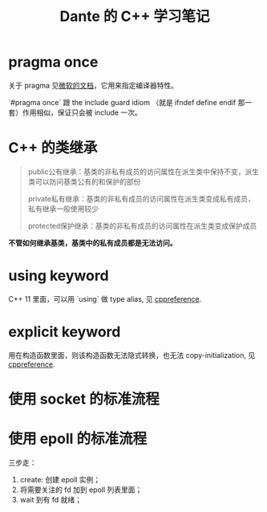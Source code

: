 #+TITLE: Dante 的 C++ 学习笔记
#+OPTIONS: ^:nil
#+HTML_HEAD: <link rel="stylesheet" href="https://latex.now.sh/style.css">
* pragma once
关于 pragma 见[[https://docs.microsoft.com/en-us/cpp/preprocessor/pragma-directives-and-the-pragma-keyword?view=msvc-160][微软的文档]]，它用来指定编译器特性。

`#pragma once` 跟 the include guard idiom （就是 ifndef define endif 那一套）作用相似，保证只会被 include 一次。
* C++ 的类继承
#+BEGIN_QUOTE
public公有继承：基类的非私有成员的访问属性在派生类中保持不变，派生类可以防问基类公有的和保护的部份

private私有继承：基类的非私有成员的访问属性在派生类变成私有成员，私有继承一般使用较少

protected保护继承：基类的非私有成员的访问属性在派生类变成保护成员
#+END_QUOTE

*不管如何继承基类，基类中的私有成员都是无法访问。*
* using keyword
C++ 11 里面，可以用 `using` 做 type alias, 见 [[https://en.cppreference.com/w/cpp/language/type_alias][cppreference]].
* explicit keyword
用在构造函数里面，则该构造函数无法隐式转换，也无法 copy-initialization, 见 [[https://en.cppreference.com/w/cpp/language/explicit][cppreference]].
* 使用 socket 的标准流程
* 使用 epoll 的标准流程
三步走：

1. create: 创建 epoll 实例；
2. 将需要关注的 fd 加到 epoll 列表里面；
3. wait 到有 fd 就绪；
